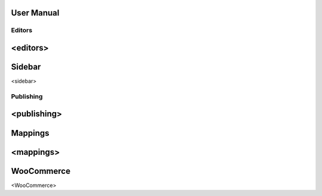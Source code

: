 User Manual
===============

===============
Editors
===============
<editors> 
===============
Sidebar
===============
<sidebar> 
   
===============
Publishing
===============
<publishing> 
===============
Mappings
===============
<mappings> 
===============
WooCommerce
===============
<WooCommerce> 
